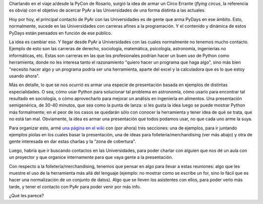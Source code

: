 .. title: El Circo Errante de Python Argentina
.. date: 2013-11-15 18:08:06
.. tags: proyecto

Charlando en el viaje a/desde la PyCon de Rosario, surgió la idea de armar un Circo Errante (*flying circus*, la referencia es obvia) con el objetivo de acercar PyAr a las Universidades de una forma distinta a las actuales.

Hoy por hoy, el principal contacto de PyAr con las Universidades es de gente que arma PyDays en ese ámbito. Esto, normalmente, sucede en las Universidades con carreras afines a la programación. Y el contenido y dinámica de estos PyDays están pensados en función de ese público.

La idea es cambiar eso. Y llegar desde PyAr a Universidades con las cuales normalmente no tenemos mucho contacto. Ejemplo de esto son las carreras de derecho, sociología, matemática, psicología, astronomía, ingenierías no informáticas, etc. Estas son carreras en las que los profesionales podrían hacer un buen uso de Python como herramienta, donde no les interesa tanto el razonamiento "quiero hacer un programa que haga algo", sino más bien "necesito hacer algo y un programa podría ser una herramienta, aparte del excel y la calculadora que es lo que estoy usando ahora".

Más en detalle, lo que se nos ocurrió es armar una especie de presentación basada en ejemplos de distintas especialidades. O sea, cómo usar Python para solucionar tal problema en astronomía, cómo usarlo para encontrar tal resultado en sociología, o cómo aprovecharlo para mejorar un análisis en ingeniería en alimentos. Una presentación semigenérica, de 30-40 minutos, que sea como la punta de lanza: si les gusta la idea luego se puede mostrar Python más formalmente; en el peor de los casos se quedarán sólo con conocer la herramienta y tener idea de qué se trata, que no está tan mal. Obviamente, la idea es armar una presentación que todos podamos usar, no que cada uno arme la suya.

Para organizar esto, armé `una página en el wiki <http://python.org.ar/CircoErrante>`_ con (por ahora) tres secciones: una de ejemplos, para ir juntando ejemplos piolas en los cuales basar la presentación, una de ideas para folletería/merchandising (ver más abajo) y otra de gente interesada en dar estas charlas y la "zona de cobertura".

Luego, habría que ir buscando contactos en las Universidades, para poder charlar con alguien que nos dé un aula con un proyector y que organice internamente para que vaya gente a la presentación.

Con respecto a la folletería/merchandising, tenemos que pensar en algo para llevar a estas reuniones: algo que les muestre el uso de la herramienta más allá del lenguaje (ejemplo: no mostrar como se escribe un for, sino lo fácil que es hacer una normalización de un conjunto de datos). Algo que se lleven los asistentes con ellos, para poder verlo más tarde, y tener el contacto con PyAr para poder venir por más info.

¿Qué les parece?
